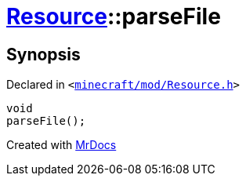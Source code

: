[#Resource-parseFile]
= xref:Resource.adoc[Resource]::parseFile
:relfileprefix: ../
:mrdocs:


== Synopsis

Declared in `&lt;https://github.com/PrismLauncher/PrismLauncher/blob/develop/launcher/minecraft/mod/Resource.h#L84[minecraft&sol;mod&sol;Resource&period;h]&gt;`

[source,cpp,subs="verbatim,replacements,macros,-callouts"]
----
void
parseFile();
----



[.small]#Created with https://www.mrdocs.com[MrDocs]#
